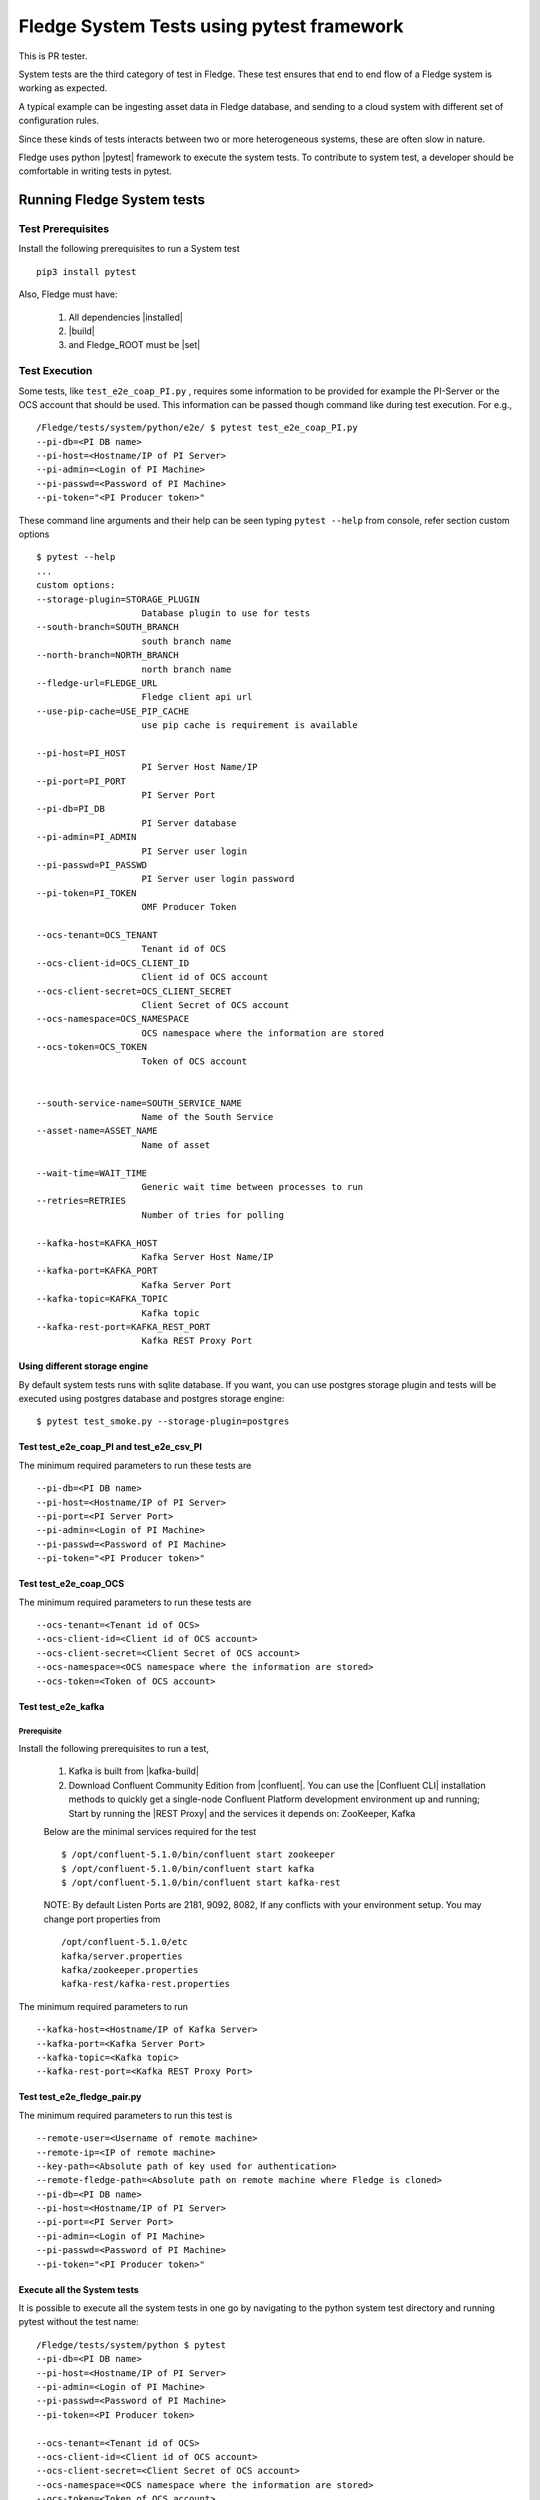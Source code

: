 
.. |pytest| raw:: html

   <a href="https://docs.pytest.org/en/latest/#" target="_blank">pytest</a>

.. |installed| raw:: html

   <a href="https://github.com/fledge-iot/fledge#build-prerequisites" target="_blank">installed</a>

.. |build| raw:: html

   <a href="https://github.com/fledge-iot/fledge#build" target="_blank">build</a>

.. |set| raw:: html

   <a href="https://github.com/fledge-iot/fledge#testing-fledge-from-your-development-environment" target="_blank">set</a>

.. |kafka-build| raw:: html

   <a href="https://github.com/fledge-iot/fledge-north-kafka#build" target="_blank">kafka-build</a>

.. |confluent| raw:: html

   <a href="https://www.confluent.io/download/" target="_blank">confluent</a>

.. |Confluent CLI| raw:: html

   <a href="https://docs.confluent.io/current/cli/command-reference/index.html" target="_blank">Confluent CLI</a>

.. |REST Proxy| raw:: html

   <a href="https://docs.confluent.io/current/kafka-rest/docs/quickstart.html" target="_blank">REST Proxy QuickStart</a>

.. =============================================

*******************************************
Fledge System Tests using pytest framework
*******************************************

This is PR tester.

System tests are the third category of test in Fledge. These test ensures that end to end flow of a Fledge system is
working as expected.

A typical example can be ingesting asset data in Fledge database, and sending to a cloud system with different set of
configuration rules.

Since these kinds of tests interacts between two or more heterogeneous systems, these are often slow in nature.

Fledge uses python |pytest| framework to execute the system tests. To contribute to system test, a developer should
be comfortable in writing tests in pytest.

Running Fledge System tests
============================

Test Prerequisites
------------------

Install the following prerequisites to run a System test ::

   pip3 install pytest

Also, Fledge must have:

   1. All dependencies |installed|
   2. |build|
   3. and Fledge_ROOT must be |set|


Test Execution
--------------

Some tests, like ``test_e2e_coap_PI.py`` , requires some information to be provided
for example the PI-Server or the OCS account that should be used. This information can be passed though command
like during test execution. For e.g., ::

    /Fledge/tests/system/python/e2e/ $ pytest test_e2e_coap_PI.py
    --pi-db=<PI DB name>
    --pi-host=<Hostname/IP of PI Server>
    --pi-admin=<Login of PI Machine>
    --pi-passwd=<Password of PI Machine>
    --pi-token="<PI Producer token>"

These command line arguments and their help can be seen typing ``pytest --help`` from console, refer section
custom options ::

    $ pytest --help
    ...
    custom options:
    --storage-plugin=STORAGE_PLUGIN
                        Database plugin to use for tests
    --south-branch=SOUTH_BRANCH
                        south branch name
    --north-branch=NORTH_BRANCH
                        north branch name
    --fledge-url=FLEDGE_URL
                        Fledge client api url
    --use-pip-cache=USE_PIP_CACHE
                        use pip cache is requirement is available

    --pi-host=PI_HOST
                        PI Server Host Name/IP
    --pi-port=PI_PORT
                        PI Server Port
    --pi-db=PI_DB
                        PI Server database
    --pi-admin=PI_ADMIN
                        PI Server user login
    --pi-passwd=PI_PASSWD
                        PI Server user login password
    --pi-token=PI_TOKEN
                        OMF Producer Token

    --ocs-tenant=OCS_TENANT
                        Tenant id of OCS
    --ocs-client-id=OCS_CLIENT_ID
                        Client id of OCS account
    --ocs-client-secret=OCS_CLIENT_SECRET
                        Client Secret of OCS account
    --ocs-namespace=OCS_NAMESPACE
                        OCS namespace where the information are stored
    --ocs-token=OCS_TOKEN
                        Token of OCS account


    --south-service-name=SOUTH_SERVICE_NAME
                        Name of the South Service
    --asset-name=ASSET_NAME
                        Name of asset

    --wait-time=WAIT_TIME
                        Generic wait time between processes to run
    --retries=RETRIES
                        Number of tries for polling

    --kafka-host=KAFKA_HOST
                        Kafka Server Host Name/IP
    --kafka-port=KAFKA_PORT
                        Kafka Server Port
    --kafka-topic=KAFKA_TOPIC
                        Kafka topic
    --kafka-rest-port=KAFKA_REST_PORT
                        Kafka REST Proxy Port

Using different storage engine
~~~~~~~~~~~~~~~~~~~~~~~~~~~~~~

By default system tests runs with sqlite database. If you want, you can use postgres storage plugin and tests will be
executed using postgres database and postgres storage engine::

    $ pytest test_smoke.py --storage-plugin=postgres

Test test_e2e_coap_PI and test_e2e_csv_PI
~~~~~~~~~~~~~~~~~~~~~~~~~~~~~~~~~~~~~~~~~

The minimum required parameters to run these tests are ::

    --pi-db=<PI DB name>
    --pi-host=<Hostname/IP of PI Server>
    --pi-port=<PI Server Port>
    --pi-admin=<Login of PI Machine>
    --pi-passwd=<Password of PI Machine>
    --pi-token="<PI Producer token>"


Test test_e2e_coap_OCS
~~~~~~~~~~~~~~~~~~~~~~

The minimum required parameters to run these tests are ::

    --ocs-tenant=<Tenant id of OCS>
    --ocs-client-id=<Client id of OCS account>
    --ocs-client-secret=<Client Secret of OCS account>
    --ocs-namespace=<OCS namespace where the information are stored>
    --ocs-token=<Token of OCS account>


Test test_e2e_kafka
~~~~~~~~~~~~~~~~~~~

Prerequisite
++++++++++++

Install the following prerequisites to run a test,

  1. Kafka is built from |kafka-build|
  2. Download Confluent Community Edition from |confluent|. You can use the |Confluent CLI| installation methods to quickly get a single-node Confluent Platform development environment up and running; Start by running the |REST Proxy| and the services it depends on: ZooKeeper, Kafka

  Below are the minimal services required for the test ::

    $ /opt/confluent-5.1.0/bin/confluent start zookeeper
    $ /opt/confluent-5.1.0/bin/confluent start kafka
    $ /opt/confluent-5.1.0/bin/confluent start kafka-rest

  NOTE: By default Listen Ports are 2181, 9092, 8082, If any conflicts with your environment setup. You may change port properties from ::

          /opt/confluent-5.1.0/etc
          kafka/server.properties
          kafka/zookeeper.properties
          kafka-rest/kafka-rest.properties

The minimum required parameters to run ::

    --kafka-host=<Hostname/IP of Kafka Server>
    --kafka-port=<Kafka Server Port>
    --kafka-topic=<Kafka topic>
    --kafka-rest-port=<Kafka REST Proxy Port>

Test test_e2e_fledge_pair.py
~~~~~~~~~~~~~~~~~~~~~~~~~~~~~

The minimum required parameters to run this test is ::

    --remote-user=<Username of remote machine>
    --remote-ip=<IP of remote machine>
    --key-path=<Absolute path of key used for authentication>
    --remote-fledge-path=<Absolute path on remote machine where Fledge is cloned>
    --pi-db=<PI DB name>
    --pi-host=<Hostname/IP of PI Server>
    --pi-port=<PI Server Port>
    --pi-admin=<Login of PI Machine>
    --pi-passwd=<Password of PI Machine>
    --pi-token="<PI Producer token>"

Execute all the System tests
~~~~~~~~~~~~~~~~~~~~~~~~~~~~

It is possible to execute all the system tests in one go by navigating to the python system test directory
and running pytest without the test name::

    /Fledge/tests/system/python $ pytest
    --pi-db=<PI DB name>
    --pi-host=<Hostname/IP of PI Server>
    --pi-admin=<Login of PI Machine>
    --pi-passwd=<Password of PI Machine>
    --pi-token=<PI Producer token>

    --ocs-tenant=<Tenant id of OCS>
    --ocs-client-id=<Client id of OCS account>
    --ocs-client-secret=<Client Secret of OCS account>
    --ocs-namespace=<OCS namespace where the information are stored>
    --ocs-token=<Token of OCS account>

    --kafka-host=<Hostname/IP of Kafka Server>
    --kafka-port=<Kafka Server Port>
    --kafka-topic=<Kafka topic>
    --kafka-rest-port=<Kafka REST Proxy Port>

    --remote-user=REMOTE_USER
                        Username on remote machine where Fledge will run
    --remote-ip=REMOTE_IP
                        IP of remote machine where Fledge will run
    --key-path=KEY_PATH   Path of key file used for authentication to remote
                        machine
    --remote-fledge-path=REMOTE_FLEDGE_PATH
                        Path on the remote machine where Fledge is clone and
                        built


Console output
++++++++++++++

Console displays the docstring of the test that tells a user what test is running and what are the assertion points, for e.g., ::

    $ pytest test_smoke.py
    ================= test session starts =================
    platform linux -- Python 3.5.3+, pytest-3.6.0, py-1.6.0, pluggy-0.6.0
    rootdir: /Fledge/tests/system/python, inifile: pytest.ini
    plugins:
    collected 1 item

    Test system/python/smoke/test_smoke.py Test that data is inserted in Fledge
        start_south_coap: Fixture that starts Fledge with south coap plugin
        Assertions:
            on endpoint GET /fledge/asset
            on endpoint GET /fledge/asset/<asset_name>


Running tests on raspberry pi
~~~~~~~~~~~~~~~~~~~~~~~~~~~~~

The system tests can be also executed on a raspberry pi (Raspbian OS). Test Prerequisites remains the same as above.
The only difference is you run the test using ``python3 -m pytest`` instead of ``pytest``.
